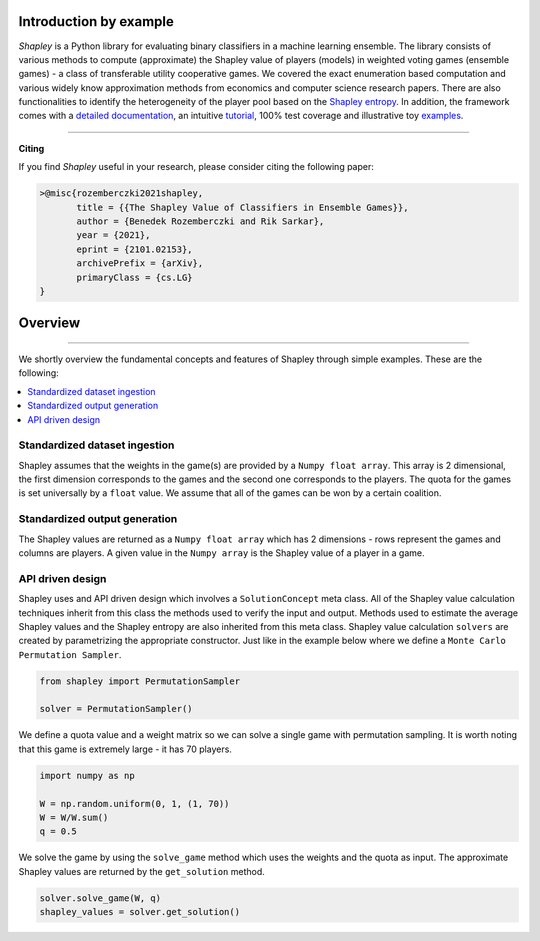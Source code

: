 Introduction by example
=======================

*Shapley* is a Python library for evaluating binary classifiers in a machine learning ensemble. The library consists of various methods to compute (approximate) the Shapley value of players (models) in weighted voting games (ensemble games) - a class of transferable utility cooperative games. We covered the exact enumeration based computation and various widely know approximation methods from economics and computer science research papers. There are also functionalities to identify the heterogeneity of the player pool based on the `Shapley entropy <https://arxiv.org/abs/2101.02153>`_. In addition, the framework comes with a `detailed documentation <https://shapley.readthedocs.io/en/latest/>`_, an intuitive `tutorial <https://shapley.readthedocs.io/en/latest/notes/introduction.html>`_, 100% test coverage and illustrative toy `examples <https://github.com/benedekrozemberczki/shapley/tree/master/examples>`_.


--------------------------------------------------------------------------------

**Citing**

If you find *Shapley* useful in your research, please consider citing the following paper:

.. code-block:: latex

    >@misc{rozemberczki2021shapley,
           title = {{The Shapley Value of Classifiers in Ensemble Games}}, 
           author = {Benedek Rozemberczki and Rik Sarkar},
           year = {2021},
           eprint = {2101.02153},
           archivePrefix = {arXiv},
           primaryClass = {cs.LG}
    }

Overview
=======================
--------------------------------------------------------------------------------

We shortly overview the fundamental concepts and features of Shapley through simple examples. These are the following:

.. contents::
    :local:

Standardized dataset ingestion
------------------------------

Shapley assumes that the weights in the game(s) are provided by a ``Numpy float array``. This array is 2 dimensional, the first dimension corresponds to the games and the second one corresponds to the players. The quota for the games is set universally by a ``float`` value. We assume that all of the games can be won by a certain coalition. 

Standardized output generation
------------------------------
The Shapley values are returned as a ``Numpy float array`` which has 2 dimensions - rows represent the games and columns are players. A given value in the ``Numpy array`` is the Shapley value of a player in a game. 

API driven design
-----------------

Shapley uses and API driven design which involves a  ``SolutionConcept`` meta class. All of the Shapley value calculation techniques inherit from this class the methods used to verify the input and output. Methods used to estimate the average Shapley values and the Shapley entropy are also inherited from this meta class. Shapley value calculation ``solvers`` are created by parametrizing the appropriate constructor. Just like in the example below where we define a ``Monte Carlo Permutation Sampler``.

.. code-block:: python

    from shapley import PermutationSampler

    solver = PermutationSampler()

We define a quota value and a weight matrix so we can solve a single game with permutation sampling. It is worth noting that this game is extremely large - it has 70 players.

.. code-block:: python
    
    import numpy as np

    W = np.random.uniform(0, 1, (1, 70))
    W = W/W.sum()
    q = 0.5

We solve the game by using the ``solve_game`` method which uses the weights and the quota as input. The approximate Shapley values are returned by the ``get_solution`` method.

.. code-block:: python
    
    solver.solve_game(W, q)
    shapley_values = solver.get_solution()

